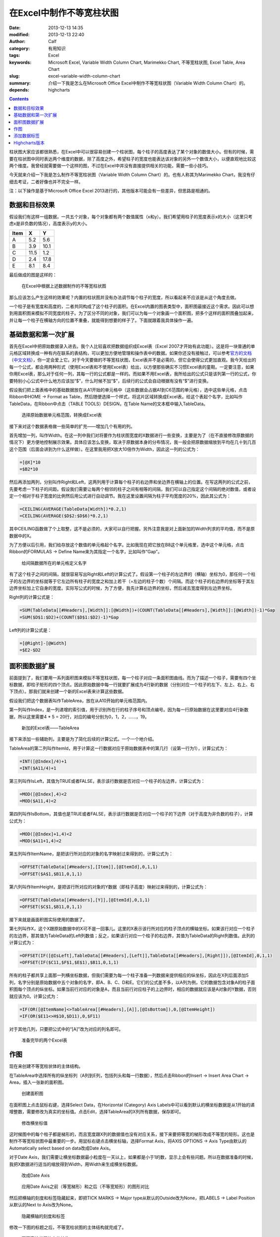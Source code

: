 在Excel中制作不等宽柱状图
#########################
:date: 2013-12-13 14:35
:modified: 2013-12-13 22:40
:author: Calf
:category: 有用知识
:tags: Excel
:keywords: Microsoft Excel, Variable Width Column Chart, Marimekko Chart, 不等宽柱状图, Excel Table, Area Chart
:slug: excel-variable-width-column-chart
:summary: 介绍一下我是怎么在Microsoft Office Excel中制作不等宽柱状图（Variable Width Column Chart）的。
:depends: highcharts

.. contents::

柱状图大家应该都很熟悉，在Excel中可以很容易创建一个柱状图，每个柱子的高度表达了某个对象的数值大小。但有的时候，需要在柱状图中同时表达两个维度的数据，除了高度之外，希望柱子的宽度也能表达该对象的另外一个数值大小，以便直观地比较这两个维度。我曾经就需要做一个这样的图，不过在Excel中并没有直接提供相关的功能，需要一些小技巧。

今天就来介绍一下我是怎么制作不等宽柱状图（Variable Width Column Chart）的。也有人称其为Marimekko
Chart，我没有仔细去考证，二者好像也并不完全一样。

.. more

注：以下操作是基于Microsoft Office Excel 2013进行的，其他版本可能会有一些差异，但思路是相通的。

数据和目标效果
==============

假设我们有这样一组数据，一共五个对象，每个对象都有两个数值属性（x和y）。我们希望用柱子的宽度表示x的大小（这里只考虑x是非负数的情况），高度表示y的大小。

====== ==== ====
 Item   X    Y
====== ==== ====
A       5.2  5.6
B       3.9 10.1
C      11.5  1.2
D       2.4 17.8
E       8.1  8.4
====== ==== ====

最后做成的图是这样的：

.. figure:: {filename}/images/2013/12/variable_width_column_chart.png
    :alt: variable_width_column_chart

    在Excel中根据上述数据制作的不等宽柱状图

那么应该怎么产生这样的效果呢？内置的柱状图并没有办法调节每个柱子的宽度，所以看起来不应该是从这个角度去做。

一个柱子是有宽度和高度的，二者共同构成了这个柱子的面积。在Excel内置的图表类型中，面积图最接近这个需求。因此可以想到用面积图来模拟不同宽度的柱子。为了区分不同的对象，我们可以为每一个对象画一个面积图，把多个这样的面积图叠加起来，并让每一个柱子在横轴方向的位置不重叠，就能得到想要的样子了。下面就跟着我具体操作一遍。

基础数据和第一次扩展
====================

首先在Excel中把原始数据录入进去。我个人比较喜欢把数据组织成Excel表（Excel
2007才开始有此功能）。这是将一块普通的单元格区域转换成一种有内在联系的表结构，可以更加方便地管理和操作表中的数据。如果你还没有接触过，可以参考\ `官方的文档`_\ （\ `中文文档`_\ ），你一定会爱上它。对于今天要做的不等宽柱状图，Excel表并不是必需的，但它会使得公式更加直观。我今天给出的每一个公式，都会用两种形式（使用Excel表和不使用Excel表）给出，以方便那些确实不习惯Excel表的童鞋。一定要注意，如果你用Excel表，那么对于任何一列，其每一行的公式都是一样的。而如果不用Excel表，我所给出的公式只是该列第一行的公式，你要特别小心公式中什么地方应该加“$”，什么时候不加“$”，后续行的公式会自动根据有没有“$”进行变换。

假设我们把上面表格中的基础数据放在从A1开始的单元格中（这些数据会占据A1到C6范围的单元格），选中这些单元格，点击Ribbon中HOME ->
Format as Table，然后随便选择一个样式，将这片区域转换成Excel表。给这个表起个名字，比如叫作TableData，在Ribbon中点击（TABLE
TOOLS）DESIGN，在Table Name的文本框中输入TableData。

.. figure:: {filename}/images/2013/12/create_data_table.png
    :alt: create_data_table

    选择原始数据单元格范围，转换成Excel表

接下来对这个数据表格做一些简单的扩充——增加几个有用的列。

首先增加一列，叫作Width。在这一列中我们对将要作为柱状图宽度的X数据进行一些变换，主要是为了（在不直接修改原数据的情况下）更方便地控制展示效果。具体应该怎么变换，取决于原数据本身的分布情况，我一般会把原数据缩放到平均在几十到几百这个范围（后面会讲到为什么这样做）。在这里我用把X放大10倍作为Width，因此这一列的公式为：

.. code-block:: text

    =[@X]*10
    =$B2*10

然后再添加两列，分别叫作Right和Left，这两列用于计算每个柱子的右边界和坐边界在横轴上的位置。在写这两列的公式之前，先要考虑一下柱子的间距。假设我们需要让每两个相邻的柱子之间有相等的间隔，我们可以自己指定这个间隔的绝对数值，或者设定一个相对于柱子宽度的比例然后用公式进行自动调节。我在这里设置间隔为柱子平均宽度的20%，因此其公式为：

.. code-block:: text

    =CEILING(AVERAGE(TableData[Width])*0.2,1)
    =CEILING(AVERAGE($D$2:$D$6)*0.2,1)

其中CEILING函数做了个上取整，这不是必须的，大家可以自行把握。另外注意我是对上面新加的Width列求的平均值，而不是原数据中的X。

为了方便以后引用，我们给存放这个数值的单元格起个名字。比如我现在把它放在B8这个单元格里，选中这个单元格，点击Ribbon的FORMULAS ->
Define Name来为其指定一个名字，比如叫作“Gap”。

.. figure:: {filename}/images/2013/12/define_gap_name.png
    :alt: define_gap_name

    给间隔数据所在的单元格定义名字

有了这个柱子之间的间隔，就很容易写出Right和Left的计算公式了。假设第一个柱子的左边界的（横轴）坐标为0，那任何一个柱子的左边界的坐标就等于它左边所有柱子的宽度之和加上若干（=左边的柱子个数）个间隔。而这个柱子的右边界的坐标等于其左边界坐标加上它自身的宽度。实际写公式的时候，为了方便，我先计算右边界的坐标，然后减去宽度得到左边界坐标。

Right列的计算公式是：

.. code-block:: text

    =SUM(TableData[[#Headers],[Width]]:[@Width])+(COUNT(TableData[[#Headers],[Width]]:[@Width])-1)*Gap
    =SUM($D$1:$D2)+(COUNT($D$1:$D2)-1)*Gap

Left列的计算公式是：

.. code-block:: text

    =[@Right]-[@Width]
    =$E2-$D2

面积图数据扩展
==============

前面提到了，我们要用一系列面积图来模拟不等宽柱状图，每一个柱子对应一条面积图曲线。而为了描述一个柱子，需要有四个坐标数据，即柱子矩形的四个顶点。因此原始数据中每一行就要扩展成为4行新的数据（分别对应一个柱子的左下、左上、右上、右下顶点）。那我们就来创建一个新的Excel表来计算这些数据。

假设我们把这个数据表叫作TableArea，放在从A10开始的单元格范围内。

第一列叫作Index，是一列递增的索引值，用于识别所在行的柱子序号和顶点编号。因为每一行原始数据在这里要对应4行新数据，所以这里需要4 * 5 = 20行，对应的编号分别为0，1，2，……，19。

.. figure:: {filename}/images/2013/12/create_area_table.png
    :alt: create_area_table

    新加的Excel表——TableArea

接下来添加一些辅助列，主要是为了简化后续的计算公式。一个一个地介绍。

TableArea的第二列叫作ItemId，用于计算这一行数据对应于原始数据表中的第几行（设第一行为1），计算公式为：

.. code-block:: text

    =INT([@Index]/4)+1
    =INT($A11/4)+1

第三列叫作IsLeft，其值为TRUE或者FALSE，表示该行数据是否对应一个柱子的左边界，计算公式为：

.. code-block:: text

    =MOD([@Index],4)<2
    =MOD($A11,4)<2

第四列叫作IsBottom，其值也是TRUE或者FALSE，表示该行数据是否对应一个柱子的下边界（对于高度为非负数的柱子），计算公式为：

.. code-block:: text

    =MOD([@Index]+1,4)<2
    =MOD($A11+1,4)<2

第五列叫作ItemName，是把该行所对应的对象的名字映射过来得到的，计算公式为：

.. code-block:: text

    =OFFSET(TableData[[#Headers],[Item]],[@ItemId],0,1,1)
    =OFFSET($A$1,$B11,0,1,1)

第六列叫作ItemHeight，是把该行所对应的对象的Y数据（即柱子高度）映射过来得到的，计算公式为：

.. code-block:: text

    =OFFSET(TableData[[#Headers],[Y]],[@ItemId],0,1,1)
    =OFFSET($C$1,$B11,0,1,1)

接下来就是画面积图实际使用的数据了。

第七列叫作X，这个X跟原始数据中的X可不是一回事儿。这里的X表示该行所对应的柱子顶点的横轴坐标。如果该行对应一个柱子的左边界，那其值为TableData的Left列数值；反之，如果该行对应一个柱子的右边界，其值为TableData的Right列数值。此列的计算公式为：

.. code-block:: text

    =OFFSET(IF([@IsLeft],TableData[[#Headers],[Left]],TableData[[#Headers],[Right]]),[@ItemId],0,1,1)
    =OFFSET(IF($C11,$F$1,$E$1),$B11,0,1,1)

所有的柱子都共享上面那一列横坐标数据，但我们需要为每一个柱子准备一列数据来提供相应的纵坐标，因此在X列后面添加5列，名字分别是原始数据中五个对象的名字，即A、B、C、D和E。它们的公式差不多，以A列为例，它的数据包含对象A的柱子面积图每个顶点的纵坐标。如果当前行对应的对象是A，而且当前行对应柱子的上边界时，相应的数据就应该是A对象的Y数据，否则就应该为0。计算公式为：

.. code-block:: text

    =IF(OR([@ItemName]<>TableArea[[#Headers],[A]],[@IsBottom]),0,[@ItemHeight])
    =IF(OR($E11<>H$10,$D11),0,$F11)

对于其他几列，只要把公式中的“[A]”改为对应的列名即可。

.. figure:: {filename}/images/2013/12/data_ready.png
    :alt: data_ready

    准备完毕的两个Excel表

作图
====

现在来创建不等宽柱状体的主体结构。

在TableArea中选择所有的纵坐标列（A列到E列，包括列头和每一行数据），然后点击Ribbon的Insert ->
Insert Area Chart -> Area，插入一张新的面积图。

.. figure:: {filename}/images/2013/12/create_area_chart.png
    :alt: create_area_chart

    创建面积图

在面积图上点击鼠标右键，选择Select Data，在Horizontal (Category) Axis
Labels中可以看到默认的横坐标数据是从1开始的递增整数，需要修改为真实的坐标值。点击Edit，选择TableArea的X列所有数据，保存即可。

.. figure:: {filename}/images/2013/12/change_horizontal_axis_label.png
    :alt: change_horizontal_axis_label

    修改横坐标值

这时候图中的每个柱子都是梯形的，而且宽度跟X列的数据值也没有对应关系，接下来要把等宽的梯形改成不等宽的矩形。这也是制作不等宽柱状图中最重要的一步。用鼠标右键点击横坐标轴，选择Format
Axis，将AXIS OPTIONS -> Axis Type由默认的Automatically select based on data改成Date Axis。

对于Date Axis，我们需要让横坐标数据最小粒度在一天以上，如果都是小于1的数，显示上会有些问题。所以在数据准备的时候，我把X数据进行适当的缩放得到Width，用Width来生成横坐标数据。

.. figure:: {filename}/images/2013/12/use_date_axis.png
    :alt: use_date_axis

    改成Date Axis

.. figure:: {filename}/images/2013/12/trapezoid_vs_rectangle.png
    :alt: trapezoid_vs_rectangle

    应用Date Axis之前（等宽梯形）和之后（不等宽矩形）的图形对比

然后把横轴的刻度和标签隐藏起来，即把TICK MARKS -> Major type从默认的Outside改为None，把LABELS -> Label
Position从默认的Next to Axis改为None。

.. figure:: {filename}/images/2013/12/hide_axis_mark_and_label.png
    :alt: hide_axis_mark_and_label

    隐藏横轴的刻度和标签

修改一下图的标题之后，不等宽柱状图的主体结构就完成了。

.. figure:: {filename}/images/2013/12/chart_demo.png
    :alt: chart_demo

    不等宽柱状图的主体结构

添加数据标签
============

有了主体结构后，大家可以根据需要自行美化图表了，这里我介绍一下如何添加目标效果中的位于柱子上方的数据标签，算作抛砖引玉吧。

先在TableData中添加一列叫作Mid，用于计算每个柱子中心点的横坐标，公式为

.. code-block:: text

    =([@Left]+[@Right])/2
    =($F2+$E2)/2

用鼠标右键点击图表，选择Select Data，然后点击Legend Entries (Series) -> Add增加新的一组数据。在弹出的Edit
Series框中，把Series name设置为Label，把Series values设置为TableData中Y列整列数据。

.. figure:: {filename}/images/2013/12/add_label_series.png
    :alt: add_label_series

    添加一个Series用于展示标签

这时候图表会变的比较难看，没有关系。右键点击新加入的Series，选择Change Series Chart
Type，在Combo -> Custom Combination -> Choose the chart type and axis for your data
series中找到新加的Label这个Series，把它的Chart Type从Area改成散点图（X Y (Scatter) -> Scatter）。

.. figure:: {filename}/images/2013/12/change_series_chart_type.png
    :alt: change_series_chart_type

    将新增加的Serise改为散点图

再次进入Select Data，编辑Label这个Series的数据，这时候就可以编辑它的横轴数据了，把Series
X values设置为TableData中Mid列整列数据。

.. figure:: {filename}/images/2013/12/set_label_series_x_data.png
    :alt: set_label_series_x_data

    设置新增加的Series的横轴坐标

修改之后，这些数据点就刚好落在每一个柱子的上边界中点位置了。右键点击这个Series，选择Add
Data Labels -> Add Data Labels；再右键点击出现的标签，选择Format Data Labels，点击LABEL
OPTIONS -> Label Contains -> Value From Cells复选框，弹出Data Label
Range对话框，将数据范围设置为TableData的X列整列数据。然后将Label Position改为Above。

.. figure:: {filename}/images/2013/12/set_label_options.png
    :alt: set_label_options

    修改数据标签的显示属性

最后隐藏一些不必要的东西即可。比如可以将Label Series的Marker设置为None，把Legend区域内Label字样直接删除。

搞定。

另外，可以在此下载上述操作所生成的Excel文件：

-   使用Excel表的示例文件：\ `variable_width_column.xlsx`_
-   不用Excel表的示例文件：\ `variable_width_column_no_table.xlsx`_

Highcharts版本
==============

`GoCalf博客`_\ 使用\ `Highcharts`_\ 渲染动态图表。Highchart也并不直接支持不等宽柱状图，但是可以用完全相同的方法来进行模拟。具体的过程不再赘述，效果参见下图，源代码可以通过本页面的HTML源码获得，或者查看\ `我共享的jsfiddle`_\ ：

http://jsfiddle.net/calfzhou/TUt2U/

.. raw:: html

    <div id="variable-width-column-chart" class="highcharts" style="height: 400px; width: 640px"></div>
    <script type="text/javascript">
    $(function () {
        var rawData = [
            { name: 'A', x: 5.2, y: 5.6 },
            { name: 'B', x: 3.9, y: 10.1 },
            { name: 'C', x: 11.5, y: 1.2 },
            { name: 'D', x: 2.4, y: 17.8 },
            { name: 'E', x: 8.1, y: 8.4 }
        ];
        function makeSeries(listOfData) {
            var sumX = 0.0;
            for (var i = 0; i < listOfData.length; i++) {
                sumX += listOfData[i].x;
            }
            var gap = sumX / rawData.length * 0.2;
            var allSeries = []
            var x = 0.0;
            for (var i = 0; i < listOfData.length; i++) {
                var data = listOfData[i];
                allSeries[i] = {
                    name: data.name,
                    data: [
                        [x, 0], [x, data.y],
                        {
                            x: x + data.x / 2.0,
                            y: data.y,
                            dataLabels: { enabled: true, format: data.x + ' x {y}' }
                        },
                        [x + data.x, data.y], [x + data.x, 0]
                    ],
                    w: data.x,
                    h: data.y
                };
                x += data.x + gap;
            }
            return allSeries;
        }
        $('#variable-width-column-chart').highcharts({
            chart: { type: 'area', backgroundColor: null },
            colors: ['#3399ff', '#ff3300', '#9fd42e', '#ff9900', '#ff6633'],
            title: { text: 'Variable Width Column Chart' },
            xAxis: {
                tickLength: 0,
                labels: { enabled: false}
            },
            yAxis: {
                title: { enabled: false}
            },
            plotOptions: {
                area: {
                    marker: {
                        enabled: false,
                        states: {
                            hover: { enabled: false }
                        }
                    }
                }
            },
            tooltip: {
                followPointer: true,
                useHTML: true,
                headerFormat: '<span style="color: {series.color}">{series.name}</span>: ',
                pointFormat: '<span>{series.options.w} x {series.options.h}</span>'
            },
            series: makeSeries(rawData)
        });
    });
    </script>

.. _官方的文档: http://office.microsoft.com/en-us/excel-help/overview-of-excel-tables-HA010048546.aspx
.. _中文文档: http://office.microsoft.com/zh-cn/excel-help/overview-of-excel-tables-HA010048546.aspx
.. _variable_width_column.xlsx: {filename}/assets/2013/12/variable_width_column.xlsx
.. _variable_width_column_no_table.xlsx: {filename}/assets/2013/12/variable_width_column_no_table.xlsx
.. _GoCalf博客: http://www.gocalf.com/
.. _Highcharts: http://www.highcharts.com/
.. _我共享的jsfiddle: http://jsfiddle.net/calfzhou/TUt2U/
